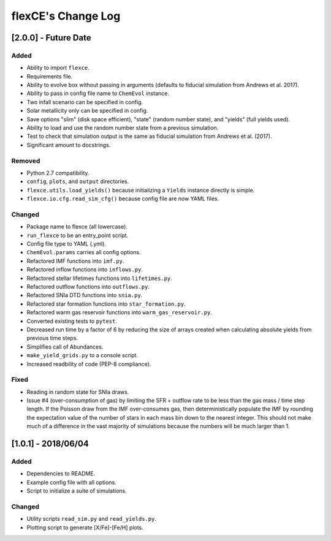 flexCE's Change Log
===================

[2.0.0] - Future Date
---------------------

Added
^^^^^
- Ability to import ``flexce``.
- Requirements file.
- Ability to evolve box without passing in arguments (defaults to fiducial simulation from Andrews et al. 2017).

- Ability to pass in config file name to ``ChemEvol`` instance.
- Two infall scenario can be specified in config.
- Solar metallicity only can be specified in config.

- Save options "slim" (disk space efficient), "state" (random number state), and "yields" (full yields used).
- Ability to load and use the random number state from a previous simulation.

- Test to check that simulation output is the same as fiducial simulation from Andrews et al. (2017).
- Significant amount to docstrings.

Removed
^^^^^^^
- Python 2.7 compatibility.
- ``config``, ``plots``, and ``output`` directories.
- ``flexce.utils.load_yields()`` because initializing a ``Yields`` instance directly is simple.
- ``flexce.io.cfg.read_sim_cfg()`` because config file are now YAML files.

Changed
^^^^^^^
- Package name to flexce (all lowercase).
- ``run_flexce`` to be an entry_point script.

- Config file type to YAML (.yml).

- ``ChemEvol.params`` carries all config options.

- Refactored IMF functions into ``imf.py``.
- Refactored inflow functions into ``inflows.py``.
- Refactored stellar lifetimes functions into ``lifetimes.py``.
- Refactored outflow functions into ``outflows.py``.
- Refactored SNIa DTD functions into ``snia.py``.
- Refactored star formation functions into ``star_formation.py``.
- Refactored warm gas reservoir functions into ``warm_gas_reservoir.py``.

- Converted existing tests to ``pytest``.

- Decreased run time by a factor of 6 by reducing the size of arrays created when calculating absolute yields from previous time steps.

- Simplifies call of Abundances.

- ``make_yield_grids.py`` to a console script.

- Increased readbility of code (PEP-8 compliance).

Fixed
^^^^^
- Reading in random state for SNIa draws.
- Issue #4 (over-consumption of gas) by limiting the SFR + outflow rate to be less than the gas mass / time step length. If the Poisson draw from the IMF over-consumes gas, then deterministically populate the IMF by rounding the expectation value of the number of stars in each mass bin down to the nearest integer. This should not make much of a difference in the vast majority of simulations because the numbers will be much larger than 1.


[1.0.1] - 2018/06/04
--------------------

Added
^^^^^
- Dependencies to README.
- Example config file with all options.
- Script to initialize a suite of simulations.


Changed
^^^^^^^
- Utility scripts ``read_sim.py`` and ``read_yields.py``.
- Plotting script to generate [X/Fe]-[Fe/H] plots.
